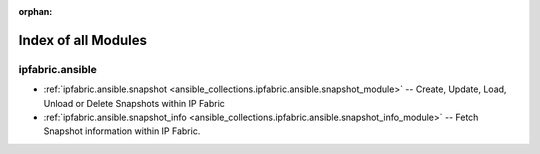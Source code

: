 
:orphan:

.. _list_of_module_plugins:

Index of all Modules
====================

ipfabric.ansible
----------------

* :ref:`ipfabric.ansible.snapshot <ansible_collections.ipfabric.ansible.snapshot_module>` -- Create, Update, Load, Unload or Delete Snapshots within IP Fabric
* :ref:`ipfabric.ansible.snapshot_info <ansible_collections.ipfabric.ansible.snapshot_info_module>` -- Fetch Snapshot information within IP Fabric.

